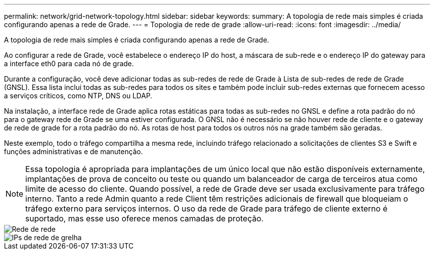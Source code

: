 ---
permalink: network/grid-network-topology.html 
sidebar: sidebar 
keywords:  
summary: A topologia de rede mais simples é criada configurando apenas a rede de Grade. 
---
= Topologia de rede de grade
:allow-uri-read: 
:icons: font
:imagesdir: ../media/


[role="lead"]
A topologia de rede mais simples é criada configurando apenas a rede de Grade.

Ao configurar a rede de Grade, você estabelece o endereço IP do host, a máscara de sub-rede e o endereço IP do gateway para a interface eth0 para cada nó de grade.

Durante a configuração, você deve adicionar todas as sub-redes de rede de Grade à Lista de sub-redes de rede de Grade (GNSL). Essa lista inclui todas as sub-redes para todos os sites e também pode incluir sub-redes externas que fornecem acesso a serviços críticos, como NTP, DNS ou LDAP.

Na instalação, a interface rede de Grade aplica rotas estáticas para todas as sub-redes no GNSL e define a rota padrão do nó para o gateway rede de Grade se uma estiver configurada. O GNSL não é necessário se não houver rede de cliente e o gateway de rede de grade for a rota padrão do nó. As rotas de host para todos os outros nós na grade também são geradas.

Neste exemplo, todo o tráfego compartilha a mesma rede, incluindo tráfego relacionado a solicitações de clientes S3 e Swift e funções administrativas e de manutenção.


NOTE: Essa topologia é apropriada para implantações de um único local que não estão disponíveis externamente, implantações de prova de conceito ou teste ou quando um balanceador de carga de terceiros atua como limite de acesso do cliente. Quando possível, a rede de Grade deve ser usada exclusivamente para tráfego interno. Tanto a rede Admin quanto a rede Client têm restrições adicionais de firewall que bloqueiam o tráfego externo para serviços internos. O uso da rede de Grade para tráfego de cliente externo é suportado, mas esse uso oferece menos camadas de proteção.

image::../media/grid_network.png[Rede de rede]

image::../media/grid_network_ips.png[IPs de rede de grelha]
